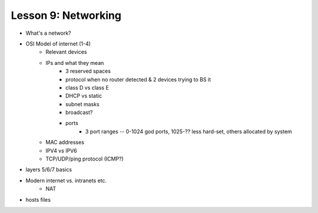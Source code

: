 ====================
Lesson 9: Networking
====================

* What's a network?
* OSI Model of internet (1-4)
    * Relevant devices
    * IPs and what they mean
        * 3 reserved spaces
        * protocol when no router detected & 2 devices trying to BS it
        * class D vs class E
        * DHCP vs static
        * subnet masks
        * broadcast?
        * ports
            * 3 port ranges -- 0-1024 god ports, 1025-?? less hard-set, others
              allocated by system
    * MAC addresses
    * IPV4 vs IPV6
    * TCP/UDP/ping protocol (ICMP?)
* layers 5/6/7 basics
* Modern internet vs. intranets etc.
    * NAT    
* hosts files 
